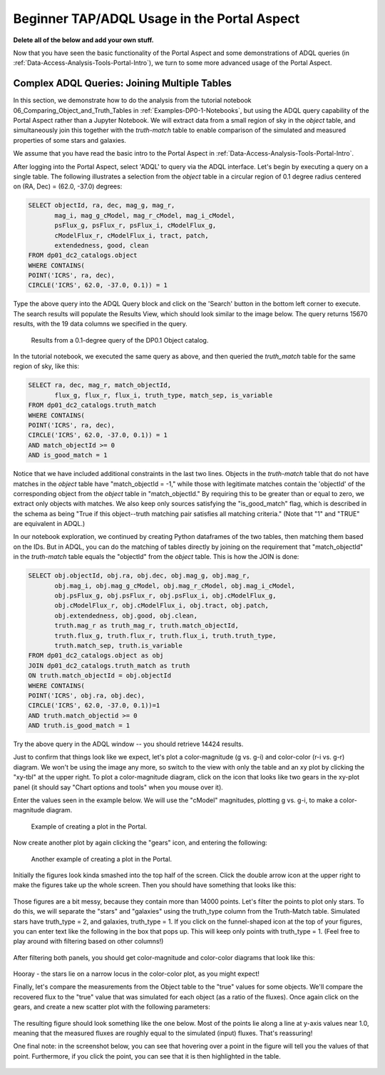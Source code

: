 .. This is a template rst file (.rst) within the Vera C. Rubin Observatory Documentation for Data Preview 0.1 (DP0.1) documentation project. This template can be used for a directory's index.rst or other pages within the directory. This comment and proceeding blank line may be deleted after the file is copied and renamed within the destination directory.

.. Review the README on instructions to contribute.
.. Static objects, such as figures, should be stored in the _static directory. Review the _static/README on instructions to contribute.
.. Do not remove the comments that describe each section. They are included to provide guidance to contributors.
.. Do not remove other content provided in the templates, such as a section. Instead, comment out the content and include comments to explain the situation. For example:
	- If a section within the template is not needed, comment out the section title and label reference. Do not delete the expected section title, reference or related comments provided from the template.
    - If a file cannot include a title (surrounded by ampersands (#)), comment out the title from the template and include a comment explaining why this is implemented (in addition to applying the ``title`` directive).

.. This is the label that can be used for cross referencing this file.
.. Recommended title label format is "Directory Name"-"Title Name"  -- Spaces should be replaced by hyphens.
.. Each section should include a label for cross referencing to a given area.
.. Recommended format for all labels is "Title Name"-"Section Name" -- Spaces should be replaced by hyphens.
.. To reference a label that isn't associated with an reST object such as a title or figure, you must include the link and explicit title using the syntax :ref:`link text <label-name>`.
.. A warning will alert you of identical labels during the linkcheck process.

.. _Examples-DP0-1-Portal-Beginner:

############################################
Beginner TAP/ADQL Usage in the Portal Aspect
############################################

**Delete all of the below and add your own stuff.**



Now that you have seen the basic functionality of the Portal Aspect and some demonstrations of ADQL queries (in :ref:`Data-Access-Analysis-Tools-Portal-Intro`), we turn to some more advanced usage of the Portal Aspect.

.. _Portal-Advanced-Table-Join:

Complex ADQL Queries: Joining Multiple Tables
=============================================

In this section, we demonstrate how to do the analysis from the tutorial notebook 06_Comparing_Object_and_Truth_Tables in :ref:`Examples-DP0-1-Notebooks`, but using the ADQL query capability of the Portal Aspect rather than a Jupyter Notebook. We will extract data from a small region of sky in the `object` table, and simultaneously join this together with the `truth-match` table to enable comparison of the simulated and measured properties of some stars and galaxies.

We assume that you have read the basic intro to the Portal Aspect in :ref:`Data-Access-Analysis-Tools-Portal-Intro`.

After logging into the Portal Aspect, select 'ADQL' to query via the ADQL interface. Let's begin by executing a query on a single table. The following illustrates a selection from the `object` table in a circular region of 0.1 degree radius centered on (RA, Dec) = (62.0, -37.0) degrees:

.. code-block:: SQL

   SELECT objectId, ra, dec, mag_g, mag_r,
          mag_i, mag_g_cModel, mag_r_cModel, mag_i_cModel,
          psFlux_g, psFlux_r, psFlux_i, cModelFlux_g,
          cModelFlux_r, cModelFlux_i, tract, patch,
          extendedness, good, clean
   FROM dp01_dc2_catalogs.object
   WHERE CONTAINS(
   POINT('ICRS', ra, dec),
   CIRCLE('ICRS', 62.0, -37.0, 0.1)) = 1

Type the above query into the ADQL Query block and click on the 'Search' button in the bottom left corner to execute. The search results will populate the Results View, which should look similar to the image below. The query returns 15670 results, with the 19 data columns we specified in the query.

.. figure:: /_static/Portal_Advanced_Single_Query.png
    :name: portal_example_search

    Results from a 0.1-degree query of the DP0.1 Object catalog.

In the tutorial notebook, we executed the same query as above, and then queried the `truth_match` table for the same region of sky, like this:

.. code-block:: SQL
				     
   SELECT ra, dec, mag_r, match_objectId,
          flux_g, flux_r, flux_i, truth_type, match_sep, is_variable
   FROM dp01_dc2_catalogs.truth_match
   WHERE CONTAINS(
   POINT('ICRS', ra, dec),
   CIRCLE('ICRS', 62.0, -37.0, 0.1)) = 1
   AND match_objectId >= 0
   AND is_good_match = 1

Notice that we have included additional constraints in the last two lines. Objects in the `truth-match` table that do not have matches in the `object` table have "match_objectId = -1," while those with legitimate matches contain the 'objectId' of the corresponding object from the `object` table in "match_objectId." By requiring this to be greater than or equal to zero, we extract only objects with matches. We also keep only sources satisfying the "is_good_match" flag, which is described in the schema as being "True if this object--truth matching pair satisfies all matching criteria." (Note that "1" and "TRUE" are equivalent in ADQL.)

In our notebook exploration, we continued by creating Python dataframes of the two tables, then matching them based on the IDs. But in ADQL, you can do the matching of tables directly by joining on the requirement that "match_objectId" in the `truth-match` table equals the "objectId" from the `object` table. This is how the JOIN is done:

.. code-block:: SQL

   SELECT obj.objectId, obj.ra, obj.dec, obj.mag_g, obj.mag_r,
          obj.mag_i, obj.mag_g_cModel, obj.mag_r_cModel, obj.mag_i_cModel,
          obj.psFlux_g, obj.psFlux_r, obj.psFlux_i, obj.cModelFlux_g,
          obj.cModelFlux_r, obj.cModelFlux_i, obj.tract, obj.patch,
          obj.extendedness, obj.good, obj.clean,
          truth.mag_r as truth_mag_r, truth.match_objectId,
          truth.flux_g, truth.flux_r, truth.flux_i, truth.truth_type,
          truth.match_sep, truth.is_variable
   FROM dp01_dc2_catalogs.object as obj
   JOIN dp01_dc2_catalogs.truth_match as truth
   ON truth.match_objectId = obj.objectId
   WHERE CONTAINS(
   POINT('ICRS', obj.ra, obj.dec),
   CIRCLE('ICRS', 62.0, -37.0, 0.1))=1
   AND truth.match_objectid >= 0
   AND truth.is_good_match = 1

Try the above query in the ADQL window -- you should retrieve 14424 results.

Just to confirm that things look like we expect, let's plot a color-magnitude (g vs. g-i) and color-color (r-i vs. g-r) diagram. We won't be using the image any more, so switch to the view with only the table and an xy plot by clicking the "xy-tbl" at the upper right. To plot a color-magnitude diagram, click on the icon that looks like two gears in the xy-plot panel (it should say "Chart options and tools" when you mouse over it).

Enter the values seen in the example below. We will use the "cModel" magnitudes, plotting g vs. g-i, to make a color-magnitude diagram. 

.. figure:: /_static/Portal_Plot_CMD.png
    :width: 200
    :name: portal_cmd_plot
    
    Example of creating a plot in the Portal.

Now create another plot by again clicking the "gears" icon, and entering the following:

.. figure:: /_static/Portal_Plot_ColorColor.png
    :width: 200
    :name: portal_colorcolor_plot

    Another example of creating a plot in the Portal.

Initially the figures look kinda smashed into the top half of the screen. Click the double arrow icon at the upper right to make the figures take up the whole screen. Then you should have something that looks like this:

.. figure:: /_static/Portal_Plots_big.png
    :name: portal_big_plots

Those figures are a bit messy, because they contain more than 14000 points. Let's filter the points to plot only stars. To do this, we will separate the "stars" and "galaxies" using the truth_type column from the Truth-Match table. Simulated stars have truth_type = 2, and galaxies, truth_type = 1. If you click on the funnel-shaped icon at the top of your figures, you can enter text like the following in the box that pops up. This will keep only points with truth_type = 1. (Feel free to play around with filtering based on other columns!)

.. figure:: /_static/Portal_Filter_Plot.png
    :width: 200
    :name: portal_filter_plot

After filtering both panels, you should get color-magnitude and color-color diagrams that look like this:

.. figure:: /_static/Portal_Plots_stars_only.png
    :name: portal_big_plots_stars_only

Hooray - the stars lie on a narrow locus in the color-color plot, as you might expect!


Finally, let's compare the measurements from the Object table to the "true" values for some objects. We'll compare the recovered flux to the "true" value that was simulated for each object (as a ratio of the fluxes). Once again click on the gears, and create a new scatter plot with the following parameters:

.. figure:: /_static/Portal_Plot_FluxComparison.png
    :width: 200
    :name: portal_flux_comparison_plot

The resulting figure should look something like the one below. Most of the points lie along a line at y-axis values near 1.0, meaning that the measured fluxes are roughly equal to the simulated (input) fluxes. That's reassuring!

One final note: in the screenshot below, you can see that hovering over a point in the figure will tell you the values of that point. Furthermore, if you click the point, you can see that it is then highlighted in the table. 

.. figure:: /_static/Portal_meas_vs_truth_flux.png
    :name: portal_meas_vs_truth_flux
    
